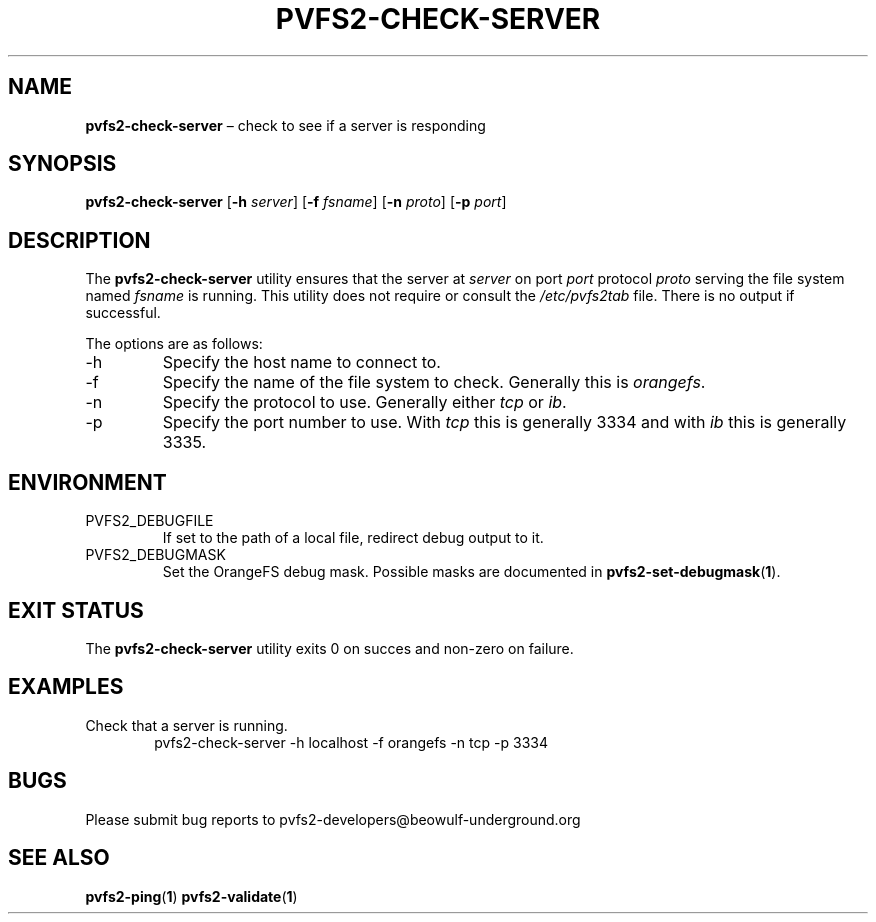 .TH PVFS2-CHECK-SERVER 1 2017-07-03
.SH NAME
\fBpvfs2-check-server\fR \(en check to see if a server is responding
.SH SYNOPSIS
\fBpvfs2-check-server\fR [\fB\-h \fIserver\fR] [\fB\-f \fIfsname\fR]
[\fB\-n \fIproto\fR] [\fB\-p \fIport\fR]
.SH DESCRIPTION
The
.B pvfs2-check-server
utility ensures that the server at
.I server
on port
.I port
protocol
.I proto
serving the file system named
.I fsname
is running.
This utility does not require or consult the
.I /etc/pvfs2tab
file.  There is no output if successful.
.PP
The options are as follows:
.IP -h
Specify the host name to connect to.
.IP -f
Specify the name of the file system to check.  Generally this is
.IR orangefs .
.IP -n
Specify the protocol to use.  Generally either
.I tcp
or
.IR ib .
.IP -p
Specify the port number to use.  With
.I tcp
this is generally 3334 and with
.I ib
this is generally 3335.
.SH ENVIRONMENT
.IP PVFS2_DEBUGFILE
If set to the path of a local file, redirect debug output to it.
.IP PVFS2_DEBUGMASK
Set the OrangeFS debug mask.  Possible masks are documented in
.BR pvfs2-set-debugmask ( 1 ) \& .
.SH EXIT STATUS
The
.B pvfs2-check-server
utility exits 0 on succes and non-zero on failure.
.SH EXAMPLES
Check that a server is running.
.RS 6n
pvfs2-check-server -h localhost -f orangefs -n tcp -p 3334
.RE
.SH BUGS
Please submit bug reports to pvfs2-developers@beowulf-underground.org
.SH SEE ALSO
.BR pvfs2-ping ( 1 )
.BR pvfs2-validate ( 1 )
